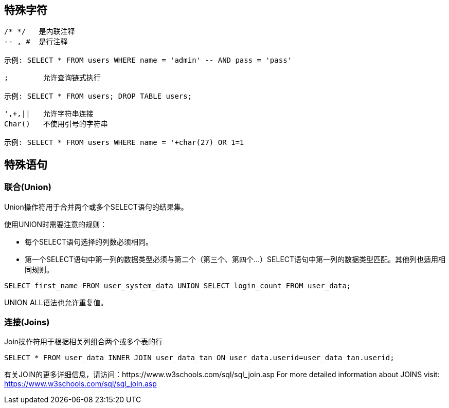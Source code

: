 == 特殊字符

[source]
----
/* */ 	是内联注释
-- , # 	是行注释

示例: SELECT * FROM users WHERE name = 'admin' -- AND pass = 'pass'
----


[source]
----
;        允许查询链式执行

示例: SELECT * FROM users; DROP TABLE users;
----

[source]
----
',+,||	 允许字符串连接
Char()	 不使用引号的字符串

示例: SELECT * FROM users WHERE name = '+char(27) OR 1=1
----


==  特殊语句

=== 联合(Union)

Union操作符用于合并两个或多个SELECT语句的结果集。

使用UNION时需要注意的规则：

- 每个SELECT语句选择的列数必须相同。
- 第一个SELECT语句中第一列的数据类型必须与第二个（第三个、第四个...）SELECT语句中第一列的数据类型匹配。其他列也适用相同规则。

[source]
------
SELECT first_name FROM user_system_data UNION SELECT login_count FROM user_data;
------

UNION ALL语法也允许重复值。

=== 连接(Joins)

Join操作符用于根据相关列组合两个或多个表的行

[source]
-----
SELECT * FROM user_data INNER JOIN user_data_tan ON user_data.userid=user_data_tan.userid;
-----

有关JOIN的更多详细信息，请访问：https://www.w3schools.com/sql/sql_join.asp
For more detailed information about JOINS visit: https://www.w3schools.com/sql/sql_join.asp
